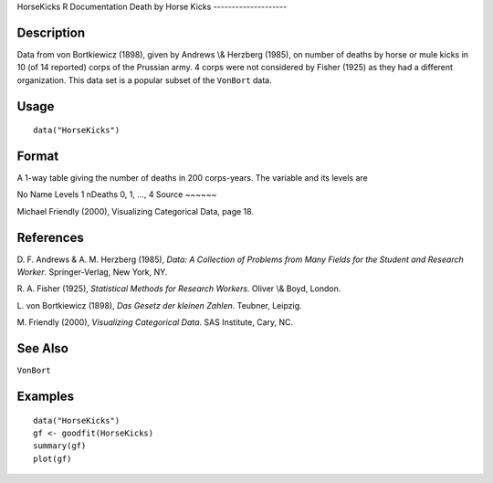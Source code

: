 HorseKicks
R Documentation
Death by Horse Kicks
--------------------

Description
~~~~~~~~~~~

Data from von Bortkiewicz (1898), given by Andrews \\& Herzberg
(1985), on number of deaths by horse or mule kicks in 10 (of 14
reported) corps of the Prussian army. 4 corps were not considered
by Fisher (1925) as they had a different organization. This data
set is a popular subset of the ``VonBort`` data.

Usage
~~~~~

::

    data("HorseKicks")

Format
~~~~~~

A 1-way table giving the number of deaths in 200 corps-years. The
variable and its levels are

No
Name
Levels
1
nDeaths
0, 1, ..., 4
Source
~~~~~~

Michael Friendly (2000), Visualizing Categorical Data, page 18.

References
~~~~~~~~~~

D. F. Andrews & A. M. Herzberg (1985),
*Data: A Collection of Problems from Many Fields for the Student and Research Worker*.
Springer-Verlag, New York, NY.

R. A. Fisher (1925), *Statistical Methods for Research Workers*.
Oliver \\& Boyd, London.

L. von Bortkiewicz (1898), *Das Gesetz der kleinen Zahlen*.
Teubner, Leipzig.

M. Friendly (2000), *Visualizing Categorical Data*. SAS Institute,
Cary, NC.

See Also
~~~~~~~~

``VonBort``

Examples
~~~~~~~~

::

    data("HorseKicks")
    gf <- goodfit(HorseKicks)
    summary(gf)
    plot(gf)


